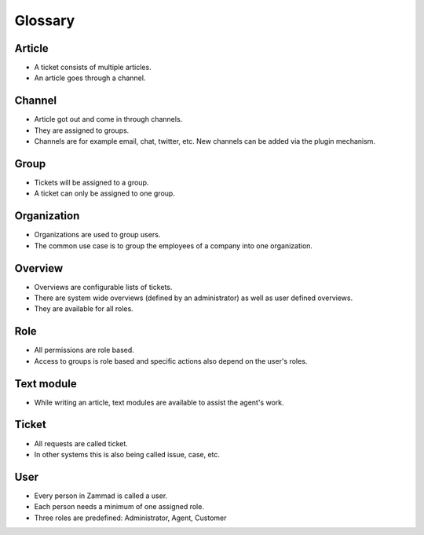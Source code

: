 Glossary
********

Article
=======

* A ticket consists of multiple articles.
* An article goes through a channel.

Channel
=======

* Article got out and come in through channels.
* They are assigned to groups.
* Channels are for example email, chat, twitter, etc. New channels can be added via the plugin mechanism.

Group
====

* Tickets will be assigned to a group.
* A ticket can only be assigned to one group.

Organization
============

* Organizations are used to group users.
* The common use case is to group the employees of a company into one organization.

Overview
========

* Overviews are configurable lists of tickets.
* There are system wide overviews (defined by an administrator) as well as user defined overviews.
* They are available for all roles.

Role
====

* All permissions are role based.
* Access to groups  is role based and specific actions also depend on the user's roles.

Text module
===========

* While writing an article, text modules are available to assist the agent's work.

Ticket
======

* All requests are called ticket.
* In other systems this is also being called issue, case, etc.


User
====

* Every person in Zammad is called a user.
* Each person needs a minimum of one assigned role.
* Three roles are predefined: Administrator, Agent, Customer

